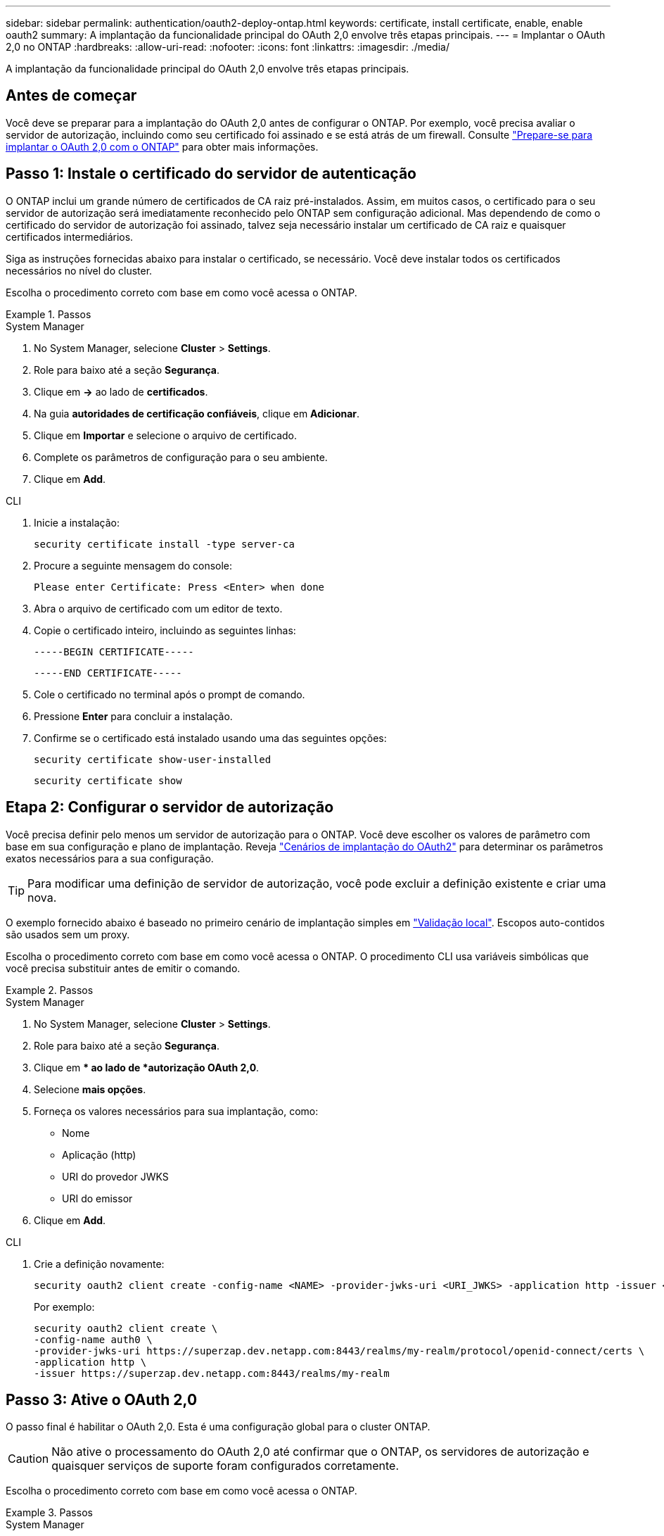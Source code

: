 ---
sidebar: sidebar 
permalink: authentication/oauth2-deploy-ontap.html 
keywords: certificate, install certificate, enable, enable oauth2 
summary: A implantação da funcionalidade principal do OAuth 2,0 envolve três etapas principais. 
---
= Implantar o OAuth 2,0 no ONTAP
:hardbreaks:
:allow-uri-read: 
:nofooter: 
:icons: font
:linkattrs: 
:imagesdir: ./media/


[role="lead"]
A implantação da funcionalidade principal do OAuth 2,0 envolve três etapas principais.



== Antes de começar

Você deve se preparar para a implantação do OAuth 2,0 antes de configurar o ONTAP. Por exemplo, você precisa avaliar o servidor de autorização, incluindo como seu certificado foi assinado e se está atrás de um firewall. Consulte link:../authentication/oauth2-prepare.html["Prepare-se para implantar o OAuth 2,0 com o ONTAP"] para obter mais informações.



== Passo 1: Instale o certificado do servidor de autenticação

O ONTAP inclui um grande número de certificados de CA raiz pré-instalados. Assim, em muitos casos, o certificado para o seu servidor de autorização será imediatamente reconhecido pelo ONTAP sem configuração adicional. Mas dependendo de como o certificado do servidor de autorização foi assinado, talvez seja necessário instalar um certificado de CA raiz e quaisquer certificados intermediários.

Siga as instruções fornecidas abaixo para instalar o certificado, se necessário. Você deve instalar todos os certificados necessários no nível do cluster.

Escolha o procedimento correto com base em como você acessa o ONTAP.

.Passos
[role="tabbed-block"]
====
.System Manager
--
. No System Manager, selecione *Cluster* > *Settings*.
. Role para baixo até a seção *Segurança*.
. Clique em *->* ao lado de *certificados*.
. Na guia *autoridades de certificação confiáveis*, clique em *Adicionar*.
. Clique em *Importar* e selecione o arquivo de certificado.
. Complete os parâmetros de configuração para o seu ambiente.
. Clique em *Add*.


--
.CLI
--
. Inicie a instalação:
+
`security certificate install -type server-ca`

. Procure a seguinte mensagem do console:
+
`Please enter Certificate: Press <Enter> when done`

. Abra o arquivo de certificado com um editor de texto.
. Copie o certificado inteiro, incluindo as seguintes linhas:
+
`-----BEGIN CERTIFICATE-----`

+
`-----END CERTIFICATE-----`

. Cole o certificado no terminal após o prompt de comando.
. Pressione *Enter* para concluir a instalação.
. Confirme se o certificado está instalado usando uma das seguintes opções:
+
`security certificate show-user-installed`

+
`security certificate show`



--
====


== Etapa 2: Configurar o servidor de autorização

Você precisa definir pelo menos um servidor de autorização para o ONTAP. Você deve escolher os valores de parâmetro com base em sua configuração e plano de implantação. Reveja link:../authentication/oauth2-deployment-scenarios.html["Cenários de implantação do OAuth2"] para determinar os parâmetros exatos necessários para a sua configuração.


TIP: Para modificar uma definição de servidor de autorização, você pode excluir a definição existente e criar uma nova.

O exemplo fornecido abaixo é baseado no primeiro cenário de implantação simples em link:../authentication/oauth2-deployment-scenarios.html#local-validation["Validação local"]. Escopos auto-contidos são usados sem um proxy.

Escolha o procedimento correto com base em como você acessa o ONTAP. O procedimento CLI usa variáveis simbólicas que você precisa substituir antes de emitir o comando.

.Passos
[role="tabbed-block"]
====
.System Manager
--
. No System Manager, selecione *Cluster* > *Settings*.
. Role para baixo até a seção *Segurança*.
. Clique em ** ao lado de *autorização OAuth 2,0*.
. Selecione *mais opções*.
. Forneça os valores necessários para sua implantação, como:
+
** Nome
** Aplicação (http)
** URI do provedor JWKS
** URI do emissor


. Clique em *Add*.


--
.CLI
--
. Crie a definição novamente:
+
[source, cli]
----
security oauth2 client create -config-name <NAME> -provider-jwks-uri <URI_JWKS> -application http -issuer <URI_ISSUER>
----
+
Por exemplo:

+
[listing]
----
security oauth2 client create \
-config-name auth0 \
-provider-jwks-uri https://superzap.dev.netapp.com:8443/realms/my-realm/protocol/openid-connect/certs \
-application http \
-issuer https://superzap.dev.netapp.com:8443/realms/my-realm
----


--
====


== Passo 3: Ative o OAuth 2,0

O passo final é habilitar o OAuth 2,0. Esta é uma configuração global para o cluster ONTAP.


CAUTION: Não ative o processamento do OAuth 2,0 até confirmar que o ONTAP, os servidores de autorização e quaisquer serviços de suporte foram configurados corretamente.

Escolha o procedimento correto com base em como você acessa o ONTAP.

.Passos
[role="tabbed-block"]
====
.System Manager
--
. No System Manager, selecione *Cluster* > *Settings*.
. Role para baixo até a seção *Segurança*.
. Clique em *->* ao lado de *autorização OAuth 2,0*.
. Ativar *autorização OAuth 2,0*.


--
.CLI
--
. Ativar OAuth 2,0:
+
`security oauth2 modify -enabled true`

. Confirmar que o OAuth 2,0 está ativado:
+
[listing]
----
security oauth2 show
Is OAuth 2.0 Enabled: true
----


--
====